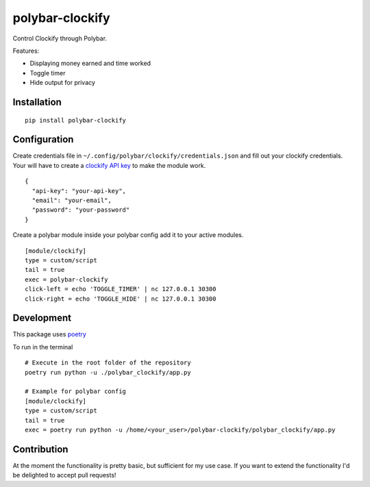 ================
polybar-clockify
================
.. image:: https://badge.fury.io/py/polybar-clockify.svg
    :target: https://badge.fury.io/py/polybar-clockify

Control Clockify through Polybar.

Features:

- Displaying money earned and time worked
- Toggle timer
- Hide output for privacy


Installation
------------
::

    pip install polybar-clockify


Configuration
-------------
Create credentials file in ``~/.config/polybar/clockify/credentials.json`` and fill out your clockify credentials.
Your will have to create a `clockify API key <https://clockify.me/user/settings/>`_ to make the module work. ::

    {
      "api-key": "your-api-key",
      "email": "your-email",
      "password": "your-password"
    }


Create a polybar module inside your polybar config add it to your active modules. ::

    [module/clockify]
    type = custom/script
    tail = true
    exec = polybar-clockify
    click-left = echo 'TOGGLE_TIMER' | nc 127.0.0.1 30300
    click-right = echo 'TOGGLE_HIDE' | nc 127.0.0.1 30300


Development
-----------
This package uses `poetry <https://python-poetry.org/>`_

To run in the terminal ::

    # Execute in the root folder of the repository
    poetry run python -u ./polybar_clockify/app.py

    # Example for polybar config
    [module/clockify]
    type = custom/script
    tail = true
    exec = poetry run python -u /home/<your_user>/polybar-clockify/polybar_clockify/app.py


Contribution
------------
At the moment the functionality is pretty basic, but sufficient for my use case.
If you want to extend the functionality I'd be delighted to accept pull requests!